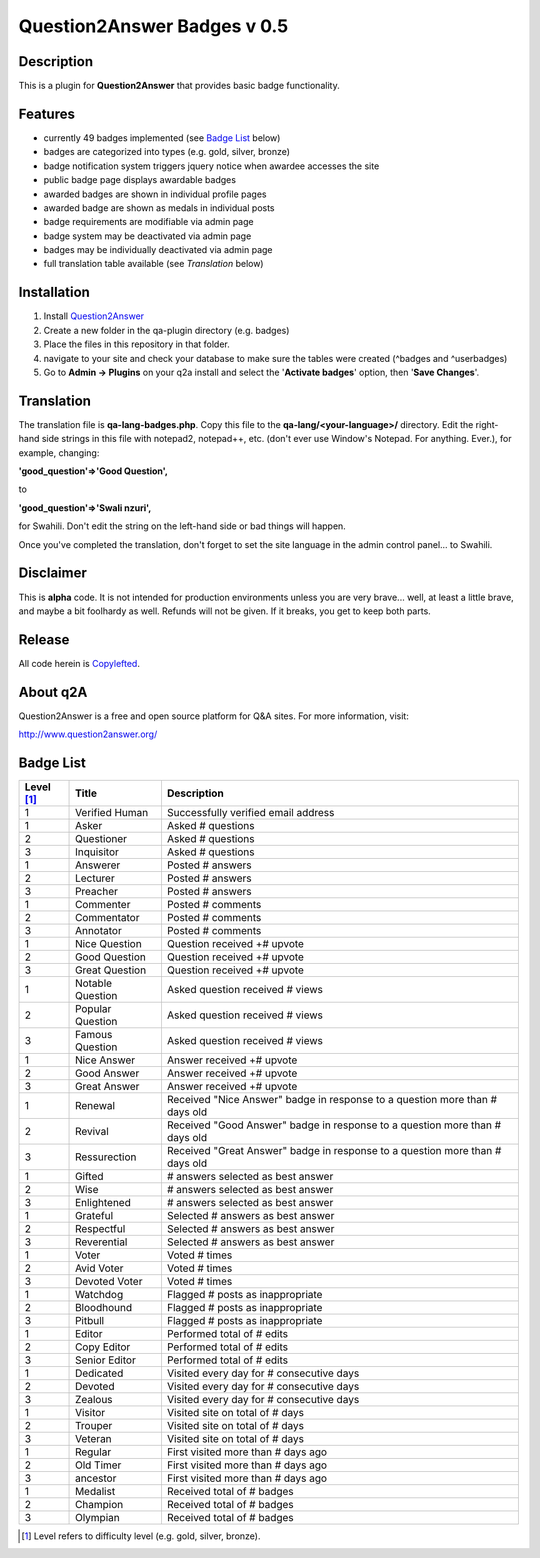 ============================
Question2Answer Badges v 0.5
============================
-----------
Description
-----------
This is a plugin for **Question2Answer** that provides basic badge functionality. 

--------
Features
--------
- currently 49 badges implemented (see `Badge List`_ below)
- badges are categorized into types (e.g. gold, silver, bronze)
- badge notification system triggers jquery notice when awardee accesses the site
- public badge page displays awardable badges
- awarded badges are shown in individual profile pages
- awarded badge are shown as medals in individual posts
- badge requirements are modifiable via admin page
- badge system may be deactivated via admin page
- badges may be individually deactivated via admin page
- full translation table available (see `Translation` below)

------------
Installation
------------
1. Install Question2Answer_
2. Create a new folder in the qa-plugin directory (e.g. badges)
3. Place the files in this repository in that folder.
4. navigate to your site and check your database to make sure the tables were created (^badges and ^userbadges)
5. Go to **Admin -> Plugins** on your q2a install and select the '**Activate badges**' option, then '**Save Changes**'.

.. _Question2Answer: http://www.question2answer.org/install.php

.. _Translation:

-----------
Translation
-----------
The translation file is **qa-lang-badges.php**.  Copy this file to the **qa-lang/<your-language>/** directory.  Edit the right-hand side strings in this file with notepad2, notepad++, etc. (don't ever use Window's Notepad. For anything. Ever.), for example, changing:

**'good_question'=>'Good Question',**

to

**'good_question'=>'Swali nzuri',**

for Swahili.  Don't edit the string on the left-hand side or bad things will happen.

Once you've completed the translation, don't forget to set the site language in the admin control panel... to Swahili.  

----------
Disclaimer
----------
This is **alpha** code.  It is not intended for production environments unless you are very brave... well, at least a little brave, and maybe a bit foolhardy as well.  Refunds will not be given.  If it breaks, you get to keep both parts.

-------
Release
-------
All code herein is Copylefted_.

.. _Copylefted: http://en.wikipedia.org/wiki/Copyleft

---------
About q2A
---------
Question2Answer is a free and open source platform for Q&A sites. For more information, visit:

http://www.question2answer.org/

.. _Badge List:

----------
Badge List
----------

==========   =================      ========================================
Level [#]_   Title                  Description
==========   =================      ========================================
1            Verified Human         Successfully verified email address

1            Asker                  Asked # questions
2            Questioner             Asked # questions
3            Inquisitor             Asked # questions
 
1            Answerer               Posted # answers
2            Lecturer               Posted # answers
3            Preacher               Posted # answers

1            Commenter              Posted # comments
2            Commentator            Posted # comments
3            Annotator              Posted # comments

1            Nice Question          Question received +# upvote
2            Good Question          Question received +# upvote
3            Great Question         Question received +# upvote

1            Notable Question       Asked question received # views
2            Popular Question       Asked question received # views
3            Famous Question        Asked question received # views

1            Nice Answer            Answer received +# upvote
2            Good Answer            Answer received +# upvote
3            Great Answer           Answer received +# upvote

1            Renewal                Received "Nice Answer" badge in response to a question more than # days old
2            Revival                Received "Good Answer" badge in response to a question more than # days old
3            Ressurection           Received "Great Answer" badge in response to a question more than # days old

1            Gifted                 # answers selected as best answer
2            Wise                   # answers selected as best answer
3            Enlightened            # answers selected as best answer

1            Grateful               Selected # answers as best answer
2            Respectful             Selected # answers as best answer
3            Reverential            Selected # answers as best answer

1            Voter                  Voted # times
2            Avid Voter             Voted # times
3            Devoted Voter          Voted # times

1            Watchdog               Flagged # posts as inappropriate
2            Bloodhound             Flagged # posts as inappropriate
3            Pitbull                Flagged # posts as inappropriate

1            Editor                 Performed total of # edits
2            Copy Editor            Performed total of # edits
3            Senior Editor          Performed total of # edits

1            Dedicated              Visited every day for # consecutive days
2            Devoted                Visited every day for # consecutive days
3            Zealous                Visited every day for # consecutive days

1            Visitor                Visited site on total of # days
2            Trouper                Visited site on total of # days
3            Veteran                Visited site on total of # days

1            Regular                First visited more than # days ago
2            Old Timer              First visited more than # days ago
3            ancestor               First visited more than # days ago

1            Medalist               Received total of # badges
2            Champion               Received total of # badges
3            Olympian               Received total of # badges
==========   =================      ========================================

.. [#] Level refers to difficulty level (e.g. gold, silver, bronze).
